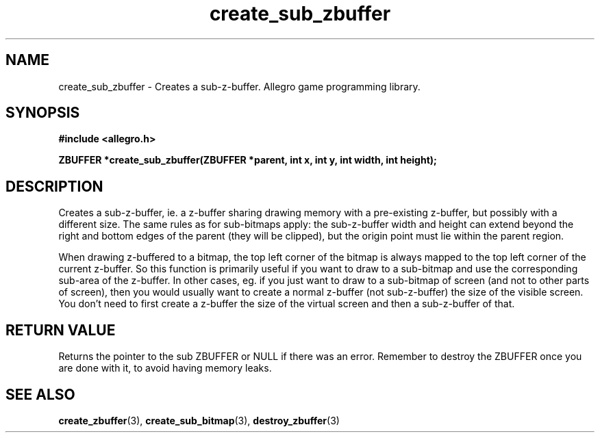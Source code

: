 .\" Generated by the Allegro makedoc utility
.TH create_sub_zbuffer 3 "version 4.4.3" "Allegro" "Allegro manual"
.SH NAME
create_sub_zbuffer \- Creates a sub-z-buffer. Allegro game programming library.\&
.SH SYNOPSIS
.B #include <allegro.h>

.sp
.B ZBUFFER *create_sub_zbuffer(ZBUFFER *parent, int x, int y, int width, int height);
.SH DESCRIPTION
Creates a sub-z-buffer, ie. a z-buffer sharing drawing memory with a
pre-existing z-buffer, but possibly with a different size. The same rules
as for sub-bitmaps apply: the sub-z-buffer width and height can extend
beyond the right and bottom edges of the parent (they will be clipped), 
but the origin point must lie within the parent region.

When drawing z-buffered to a bitmap, the top left corner of the bitmap is
always mapped to the top left corner of the current z-buffer. So this
function is primarily useful if you want to draw to a sub-bitmap and use
the corresponding sub-area of the z-buffer. In other cases, eg. if you
just want to draw to a sub-bitmap of screen (and not to other parts of
screen), then you would usually want to create a normal z-buffer (not
sub-z-buffer) the size of the visible screen. You don't need to first
create a z-buffer the size of the virtual screen and then a sub-z-buffer
of that.
.SH "RETURN VALUE"
Returns the pointer to the sub ZBUFFER or NULL if there was an error.
Remember to destroy the ZBUFFER once you are done with it, to avoid having
memory leaks.

.SH SEE ALSO
.BR create_zbuffer (3),
.BR create_sub_bitmap (3),
.BR destroy_zbuffer (3)
